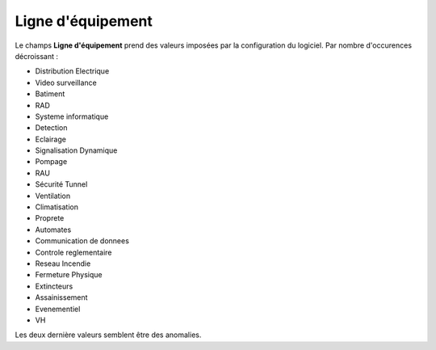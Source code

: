 Ligne d'équipement
------------------
Le champs **Ligne d'équipement** prend des valeurs imposées par la configuration du logiciel.
Par nombre d'occurences décroissant :

* Distribution Electrique
* Video surveillance
* Batiment
* RAD
* Systeme informatique
* Detection
* Eclairage
* Signalisation Dynamique
* Pompage
* RAU
* Sécurité Tunnel
* Ventilation
* Climatisation
* Proprete
* Automates
* Communication de donnees
* Controle reglementaire
* Reseau Incendie
* Fermeture Physique
* Extincteurs
* Assainissement
* Evenementiel
* VH






Les deux dernière valeurs semblent être des anomalies.


